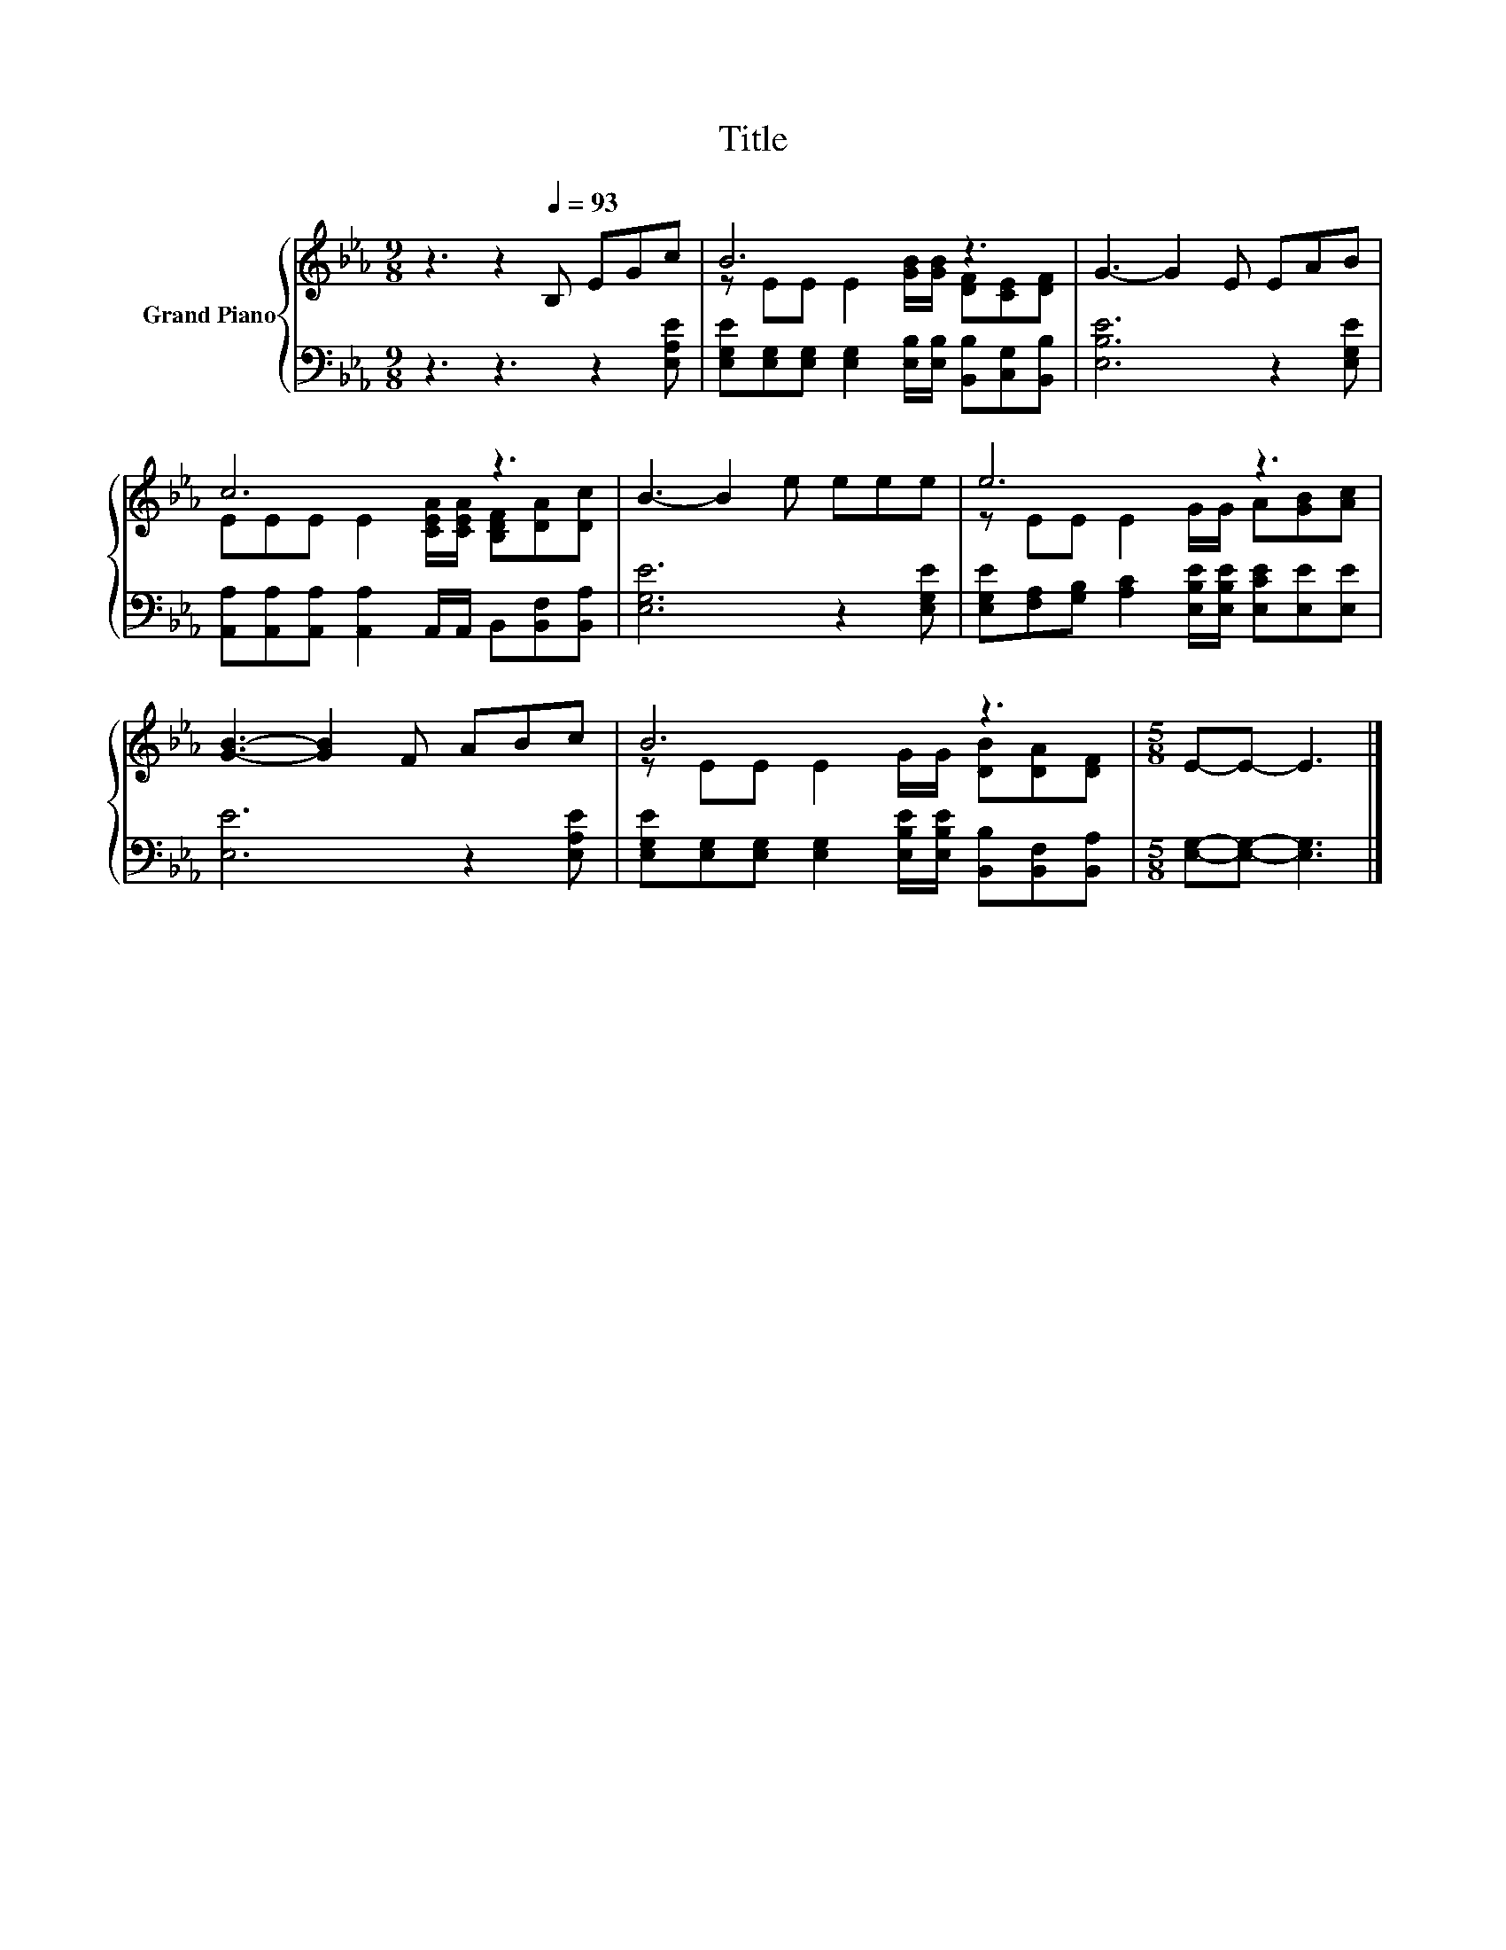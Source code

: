 X:1
T:Title
%%score { ( 1 3 ) | 2 }
L:1/8
M:9/8
K:Eb
V:1 treble nm="Grand Piano"
V:3 treble 
V:2 bass 
V:1
 z3 z2[Q:1/4=93] B, EGc | B6 z3 | G3- G2 E EAB | c6 z3 | B3- B2 e eee | e6 z3 | %6
 [GB]3- [GB]2 F ABc | B6 z3 |[M:5/8] E-E- E3 |] %9
V:2
 z3 z3 z2 [E,A,E] | [E,G,E][E,G,][E,G,] [E,G,]2 [E,B,]/[E,B,]/ [B,,B,][C,G,][B,,B,] | %2
 [E,B,E]6 z2 [E,G,E] | [A,,A,][A,,A,][A,,A,] [A,,A,]2 A,,/A,,/ B,,[B,,F,][B,,A,] | %4
 [E,G,E]6 z2 [E,G,E] | [E,G,E][F,A,][G,B,] [A,C]2 [E,B,E]/[E,B,E]/ [E,CE][E,E][E,E] | %6
 [E,E]6 z2 [E,A,E] | [E,G,E][E,G,][E,G,] [E,G,]2 [E,B,E]/[E,B,E]/ [B,,B,][B,,F,][B,,A,] | %8
[M:5/8] [E,G,]-[E,G,]- [E,G,]3 |] %9
V:3
 x9 | z EE E2 [GB]/[GB]/ [DF][CE][DF] | x9 | EEE E2 [CEA]/[CEA]/ [B,DF][DA][Dc] | x9 | %5
 z EE E2 G/G/ A[GB][Ac] | x9 | z EE E2 G/G/ [DB][DA][DF] |[M:5/8] x5 |] %9

